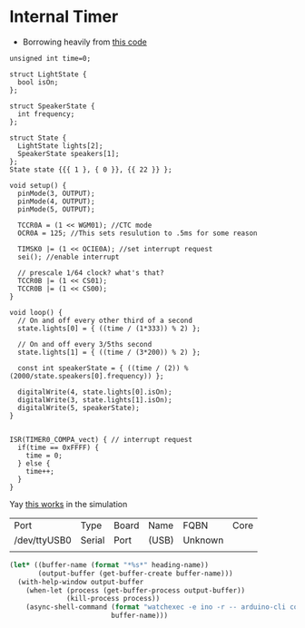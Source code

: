 * Internal Timer
  - Borrowing heavily from [[https://create.arduino.cc/projecthub/Marcazzan_M/internal-timers-of-arduino-58f6c9][this code]]
  #+begin_src arduino :tangle (format "%1$s.ino" (->> (org-get-heading) (s-replace-all '((" " . "-"))) downcase))
    unsigned int time=0;
    
    struct LightState {
      bool isOn;
    };
    
    struct SpeakerState {
      int frequency;
    };
    
    struct State {
      LightState lights[2];
      SpeakerState speakers[1];
    };
    State state {{{ 1 }, { 0 }}, {{ 22 }} };
    
    void setup() {
      pinMode(3, OUTPUT);
      pinMode(4, OUTPUT);
      pinMode(5, OUTPUT);
    
      TCCR0A = (1 << WGM01); //CTC mode
      OCR0A = 125; //This sets resulution to .5ms for some reason
    
      TIMSK0 |= (1 << OCIE0A); //set interrupt request
      sei(); //enable interrupt
    
      // prescale 1/64 clock? what's that?
      TCCR0B |= (1 << CS01);
      TCCR0B |= (1 << CS00);
    }
    
    void loop() {
      // On and off every other third of a second
      state.lights[0] = { ((time / (1*333)) % 2) };
    
      // On and off every 3/5ths second
      state.lights[1] = { ((time / (3*200)) % 2) };
    
      const int speakerState = { ((time / (2)) % (2000/state.speakers[0].frequency)) };
    
      digitalWrite(4, state.lights[0].isOn);
      digitalWrite(3, state.lights[1].isOn);
      digitalWrite(5, speakerState);
    }
    
    
    ISR(TIMER0_COMPA_vect) { // interrupt request
      if(time == 0xFFFF) {
        time = 0;
      } else {
        time++;
      }
    }
  #+end_src

  Yay [[https://www.tinkercad.com/things/9htiLwe6y4P-shiny-fulffy-robo/editel?tenant=circuits][this works]] in the simulation
  
   #+call:../org/arduino-cli.org:board-list()

   #+RESULTS:
   | Port         | Type   | Board | Name  | FQBN    | Core |
   | /dev/ttyUSB0 | Serial | Port  | (USB) | Unknown |      |
   |              |        |       |       |         |      |

   #+call:../org/ci.org:compile(default-directory=(-> (spacemacs/copy-directory-path) directory-file-name))
   
   #+call:../org/ci.org:compile-and-deploy(default-directory=(-> (spacemacs/copy-directory-path) directory-file-name), port="/dev/ttyUSB0")

  #+begin_src emacs-lisp :dir .. :results silent :var default-directory=(spacemacs/copy-directory-path) :var heading-name=(org-get-heading) :var port="/dev/ttyUSB0"
    (let* ((buffer-name (format "*%s*" heading-name))
           (output-buffer (get-buffer-create buffer-name)))
      (with-help-window output-buffer
        (when-let (process (get-buffer-process output-buffer))
                  (kill-process process))
        (async-shell-command (format "watchexec -e ino -r -- arduino-cli compile -b arduino:avr:diecimila:cpu=atmega328 -v -u -p %s" port)
                             buffer-name)))
  #+end_src

